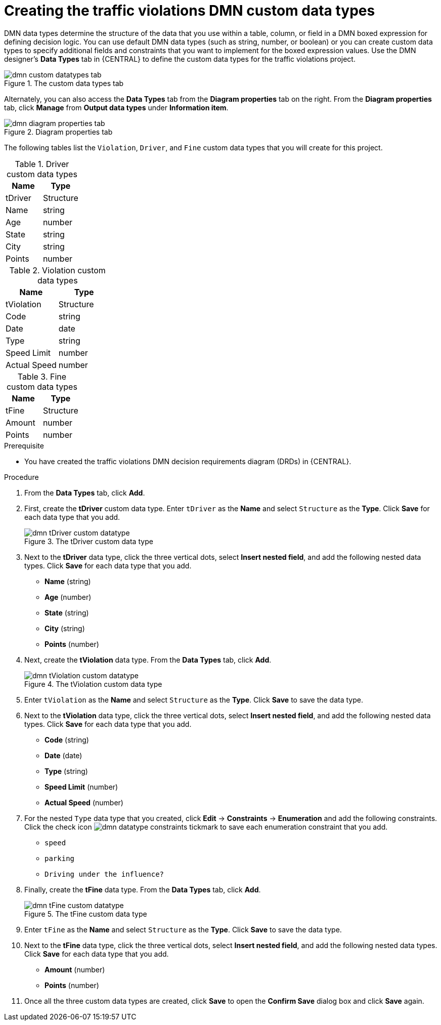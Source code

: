 [id='dmn-gs-creating-custom-datatypes-proc']
= Creating the traffic violations DMN custom data types

DMN data types determine the structure of the data that you use within a table, column, or field in a DMN boxed expression for defining decision logic. You can use default DMN data types (such as string, number, or boolean) or you can create custom data types to specify additional fields and constraints that you want to implement for the boxed expression values. Use the DMN designer's *Data Types* tab in {CENTRAL} to define the custom data types for the traffic violations project.

.The custom data types tab
image::dmn/dmn-custom-datatypes-tab.png[]

Alternately, you can also access the *Data Types* tab from the *Diagram properties* tab on the right. From the *Diagram properties* tab, click *Manage* from *Output data types* under *Information item*.

.Diagram properties tab
image::dmn/dmn-diagram-properties-tab.png[]

The following tables list the `Violation`, `Driver`, and `Fine` custom data types that you will create for this project.

.Driver custom data types
[cols="1,1", options="header"]
|===
|Name |Type

|tDriver |Structure
|Name |string
|Age |number
|State |string
|City |string
|Points |number
|===

.Violation custom data types
[cols="1,1", options="header"]
|===
|Name |Type

|tViolation |Structure
|Code |string
|Date |date
|Type |string
|Speed Limit |number
|Actual Speed |number
|===

.Fine custom data types
[cols="1,1", options="header"]
|===
|Name |Type

|tFine |Structure
|Amount |number
|Points |number
|===

.Prerequisite
* You have created the traffic violations DMN decision requirements diagram (DRDs) in {CENTRAL}.

.Procedure
. From the *Data Types* tab, click *Add*.
. First, create the *tDriver* custom data type. Enter `tDriver` as the *Name* and select `Structure` as the *Type*. Click *Save* for each data type that you add.
+
.The tDriver custom data type
image::dmn/dmn-tDriver-custom-datatype.png[]
. Next to the *tDriver* data type, click the three vertical dots, select *Insert nested field*, and add the following nested data types. Click *Save* for each data type that you add.
+
* *Name* (string)
* *Age* (number)
* *State* (string)
* *City* (string)
* *Points* (number)

. Next, create the *tViolation* data type. From the *Data Types* tab, click *Add*.
+
.The tViolation custom data type
image::dmn/dmn-tViolation-custom-datatype.png[]
. Enter `tViolation` as the *Name* and select `Structure` as the *Type*. Click *Save* to save the data type.
. Next to the *tViolation* data type, click the three vertical dots, select *Insert nested field*, and add the following nested data types. Click *Save* for each data type that you add.
+
* *Code* (string)
* *Date* (date)
* *Type* (string)
* *Speed Limit* (number)
* *Actual Speed* (number)

. For the nested `Type` data type that you created, click *Edit* -> *Constraints* -> *Enumeration* and add the following constraints. Click the check icon image:dmn/dmn-datatype-constraints-tickmark.png[] to save each enumeration constraint that you add.
+
* `speed`
* `parking`
* `Driving under the influence?`

. Finally, create the *tFine* data type. From the *Data Types* tab, click *Add*.
+
.The tFine custom data type
image::dmn/dmn-tFine-custom-datatype.png[]
. Enter `tFine` as the *Name* and select `Structure` as the *Type*. Click *Save* to save the data type.
. Next to the *tFine* data type, click the three vertical dots, select *Insert nested field*, and add the following nested data types. Click *Save* for each data type that you add.
* *Amount* (number)
* *Points* (number)

. Once all the three custom data types are created, click *Save* to open the *Confirm Save* dialog box and click *Save* again.
